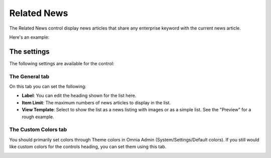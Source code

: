 Related News
===========================

The Related News control display news articles that share any enterprise keyword with the current news article.

Here's an example:

.. image:: related-news-example-new.png

The settings
*************
The following settings are available for the control:

.. image:: related-news-settings-genereal.png

The General tab
-------------------
On this tab you can set the following:

- **Label**: You can edit the heading shown for the list here.
- **Item Limit**: The maximum numbers of news articles to display in the list.
- **View Template**: Select to show the list as a news listing with images or as a simple list. See the "Preview" for a rough example.

The Custom Colors tab
----------------------
You should primarily set colors through Theme colors in Omnia Admin (System/Settings/Default colors). If you still would like custom colors for the controls heading, you can set them using this tab.

.. image:: related-news-settings-colors.png
